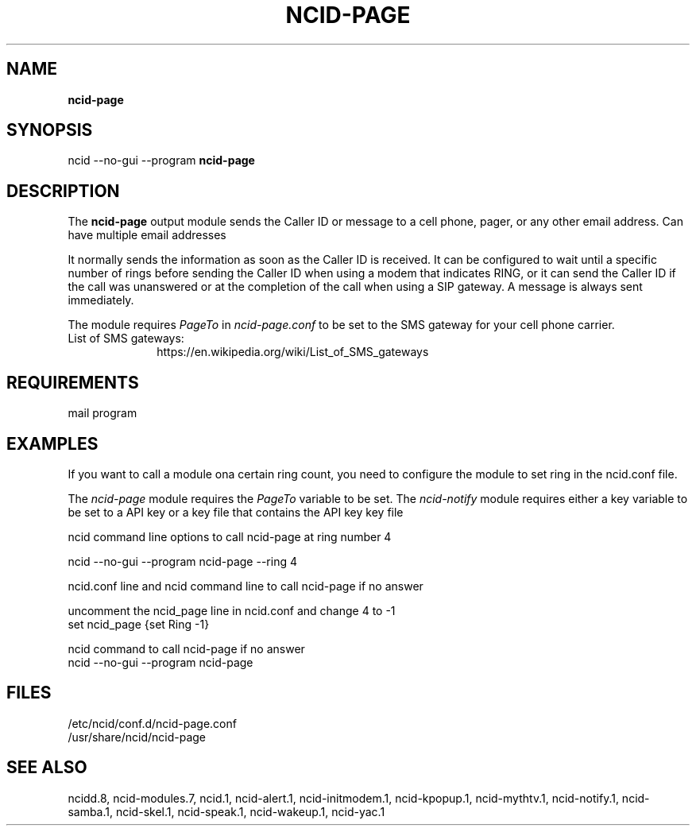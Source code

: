 .\" %W% %G%
.TH NCID-PAGE 1
.SH NAME
.B ncid-page
.SH SYNOPSIS
ncid --no-gui --program
.B ncid-page
.SH DESCRIPTION
The
.B ncid-page
output module sends the Caller ID or message to a cell phone, pager,
or any other email address.  Can have multiple email addresses
.PP
It normally sends the information as soon as the Caller ID
is received.  It can be configured to wait until a specific number of rings
before sending the Caller ID when using a modem that indicates RING, or it
can send the Caller ID if the call was unanswered or at the completion of
the call when using a SIP gateway.  A message is always sent immediately.
.PP
The module requires \fIPageTo\fR in \fIncid-page.conf\fR to be set
to the SMS gateway for your cell phone carrier.
.TP 10
List of SMS gateways:
https://en.wikipedia.org/wiki/List_of_SMS_gateways
.SH REQUIREMENTS
mail program
.SH EXAMPLES
If you want to call a module ona certain ring count, you need
to configure the module to set ring in the ncid.conf file.
.PP
The \fIncid-page\fR module requires the \fIPageTo\fR variable to be set.
The \fIncid-notify\fR module requires either a key variable to be set
to a API key or a key file that contains the API key
key file
.PP
.RS 0
ncid command line options to call ncid-page at ring number 4

    ncid --no-gui --program ncid-page --ring 4

ncid.conf line and ncid command line to call ncid-page if no answer

    uncomment the ncid_page line in ncid.conf and change 4 to -1
    set ncid_page {set Ring -1}

    ncid command to call ncid-page if no answer
    ncid --no-gui --program  ncid-page
.RE
.PP
.SH FILES
/etc/ncid/conf.d/ncid-page.conf
.br
/usr/share/ncid/ncid-page
.SH SEE ALSO
ncidd.8,
ncid-modules.7,
ncid.1,
ncid-alert.1,
ncid-initmodem.1,
ncid-kpopup.1,
ncid-mythtv.1,
ncid-notify.1,
ncid-samba.1,
ncid-skel.1,
ncid-speak.1,
ncid-wakeup.1,
ncid-yac.1
